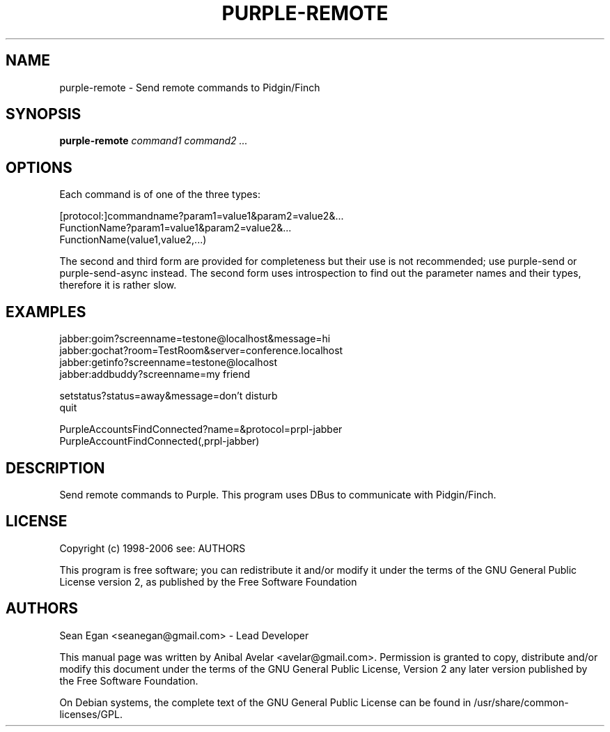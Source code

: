 .TH PURPLE-REMOTE 1
.SH NAME
purple-remote \- Send remote commands to Pidgin/Finch
.SH SYNOPSIS
.TP 5
\fBpurple-remote \fIcommand1\fR \fIcommand2\fR \fI...\fR
.RI 
.br
.SH OPTIONS
Each command is of one of the three types:
.PP
[protocol:]commandname?param1=value1&param2=value2&...
.br
FunctionName?param1=value1&param2=value2&...
.br
FunctionName(value1,value2,...)
.PP
The second and third form are provided for completeness but their use
is not recommended; use purple-send or purple-send-async instead.  The
second form uses introspection to find out the parameter names and
their types, therefore it is rather slow.

.SH EXAMPLES
jabber:goim?screenname=testone@localhost&message=hi
.br
jabber:gochat?room=TestRoom&server=conference.localhost
.br
jabber:getinfo?screenname=testone@localhost
.br
jabber:addbuddy?screenname=my friend
.br
.PP
setstatus?status=away&message=don't disturb
.br
quit
.PP
PurpleAccountsFindConnected?name=&protocol=prpl-jabber
.br
PurpleAccountFindConnected(,prpl-jabber)

.SH DESCRIPTION
.PP
Send remote commands to Purple. This program uses DBus to communicate with
Pidgin/Finch.

.SH LICENSE
.PP
Copyright (c) 1998-2006 see: AUTHORS

.PP
This program is free software; you can redistribute it and/or modify
it under the terms of the GNU General Public License version 2, as
published by the Free Software Foundation
.SH AUTHORS
.PP
Sean Egan <seanegan@gmail.com> - Lead Developer
.PP
This manual page was written by Anibal Avelar <avelar@gmail.com>.
Permission is granted to copy, distribute and/or modify this document 
under the terms of the GNU General Public License, Version 2 any 
later version published by the Free Software Foundation. 
 
.PP 
On Debian systems, the complete text of the GNU General Public 
License can be found in /usr/share/common-licenses/GPL. 
